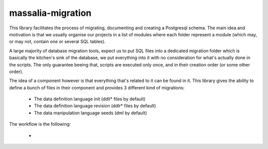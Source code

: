 massalia-migration
===================

This library facilitates the process of migrating, documenting and creating a Postgresql schema.
The main idea and motivation is that we usually organise our projects in a list of modules where
each folder represent a module (which may, or may not, contain one or several SQL tables).

A large majority of database migration tools, expect us to put SQL files into a dedicated migration folder 
which is basically the kitchen's sink of the database, we put everything into it with no consideration
for what's actually done in the scripts. The only guarantee beeing that, scripts are executed only once, and
in their creation order (or some other order).

The idea of a component however is that everything that's related to it can be found in it.
This library gives the ability to define a bunch of files in their component and provides 3
different kind of migrations:
  
  - The data definition language init (ddli* files by default)
  - The data definition language revision (ddlr* files by default)
  - The data manipulation language seeds (dml by default)

The workflow is the following:

  - 
